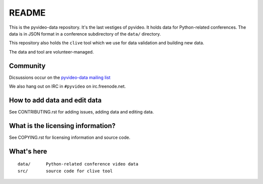 ======
README
======

This is the pyvideo-data repository. It's the last vestiges of pyvideo.
It holds data for Python-related conferences. The data is in JSON
format in a conference subdirectory of the ``data/`` directory.

This repository also holds the ``clive`` tool which we use for data
validation and building new data.

The data and tool are volunteer-managed.


Community
=========

Dicsussions occur on the `pyvideo-data mailing list
<https://mail.python.org/mailman/listinfo/pyvideo-data>`_

We also hang out on IRC in ``#pyvideo`` on irc.freenode.net.


How to add data and edit data
=============================

See CONTRIBUTING.rst for adding issues, adding data and editing data.


What is the licensing information?
==================================

See COPYING.rst for licensing information and source code.


What's here
===========

::

    data/      Python-related conference video data
    src/       source code for clive tool

